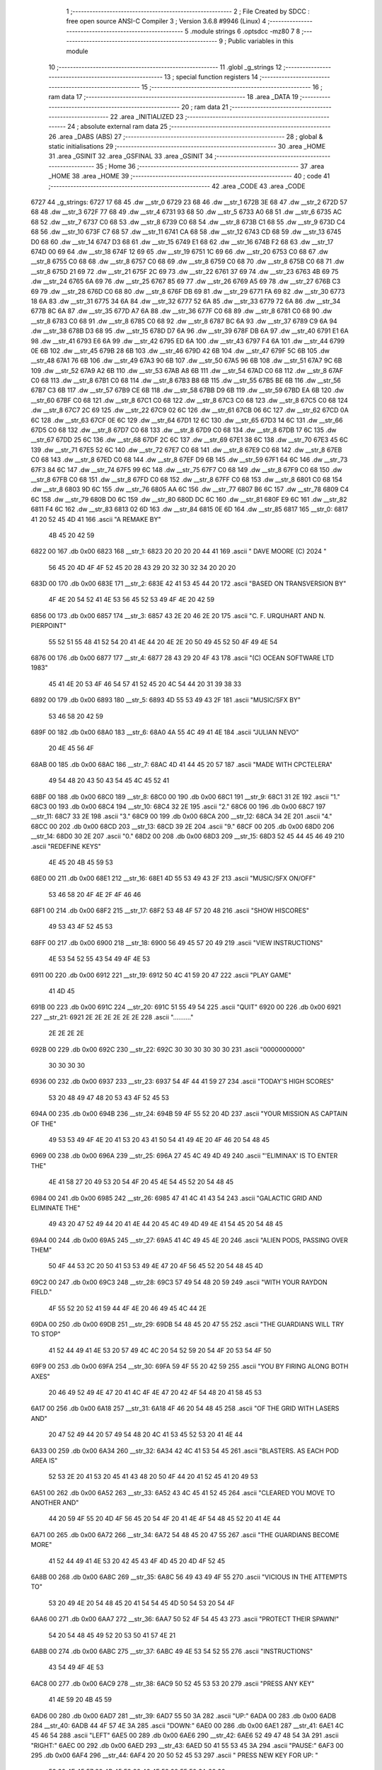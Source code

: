                               1 ;--------------------------------------------------------
                              2 ; File Created by SDCC : free open source ANSI-C Compiler
                              3 ; Version 3.6.8 #9946 (Linux)
                              4 ;--------------------------------------------------------
                              5 	.module strings
                              6 	.optsdcc -mz80
                              7 	
                              8 ;--------------------------------------------------------
                              9 ; Public variables in this module
                             10 ;--------------------------------------------------------
                             11 	.globl _g_strings
                             12 ;--------------------------------------------------------
                             13 ; special function registers
                             14 ;--------------------------------------------------------
                             15 ;--------------------------------------------------------
                             16 ; ram data
                             17 ;--------------------------------------------------------
                             18 	.area _DATA
                             19 ;--------------------------------------------------------
                             20 ; ram data
                             21 ;--------------------------------------------------------
                             22 	.area _INITIALIZED
                             23 ;--------------------------------------------------------
                             24 ; absolute external ram data
                             25 ;--------------------------------------------------------
                             26 	.area _DABS (ABS)
                             27 ;--------------------------------------------------------
                             28 ; global & static initialisations
                             29 ;--------------------------------------------------------
                             30 	.area _HOME
                             31 	.area _GSINIT
                             32 	.area _GSFINAL
                             33 	.area _GSINIT
                             34 ;--------------------------------------------------------
                             35 ; Home
                             36 ;--------------------------------------------------------
                             37 	.area _HOME
                             38 	.area _HOME
                             39 ;--------------------------------------------------------
                             40 ; code
                             41 ;--------------------------------------------------------
                             42 	.area _CODE
                             43 	.area _CODE
   6727                      44 _g_strings:
   6727 17 68                45 	.dw __str_0
   6729 23 68                46 	.dw __str_1
   672B 3E 68                47 	.dw __str_2
   672D 57 68                48 	.dw __str_3
   672F 77 68                49 	.dw __str_4
   6731 93 68                50 	.dw __str_5
   6733 A0 68                51 	.dw __str_6
   6735 AC 68                52 	.dw __str_7
   6737 C0 68                53 	.dw __str_8
   6739 C0 68                54 	.dw __str_8
   673B C1 68                55 	.dw __str_9
   673D C4 68                56 	.dw __str_10
   673F C7 68                57 	.dw __str_11
   6741 CA 68                58 	.dw __str_12
   6743 CD 68                59 	.dw __str_13
   6745 D0 68                60 	.dw __str_14
   6747 D3 68                61 	.dw __str_15
   6749 E1 68                62 	.dw __str_16
   674B F2 68                63 	.dw __str_17
   674D 00 69                64 	.dw __str_18
   674F 12 69                65 	.dw __str_19
   6751 1C 69                66 	.dw __str_20
   6753 C0 68                67 	.dw __str_8
   6755 C0 68                68 	.dw __str_8
   6757 C0 68                69 	.dw __str_8
   6759 C0 68                70 	.dw __str_8
   675B C0 68                71 	.dw __str_8
   675D 21 69                72 	.dw __str_21
   675F 2C 69                73 	.dw __str_22
   6761 37 69                74 	.dw __str_23
   6763 4B 69                75 	.dw __str_24
   6765 6A 69                76 	.dw __str_25
   6767 85 69                77 	.dw __str_26
   6769 A5 69                78 	.dw __str_27
   676B C3 69                79 	.dw __str_28
   676D C0 68                80 	.dw __str_8
   676F DB 69                81 	.dw __str_29
   6771 FA 69                82 	.dw __str_30
   6773 18 6A                83 	.dw __str_31
   6775 34 6A                84 	.dw __str_32
   6777 52 6A                85 	.dw __str_33
   6779 72 6A                86 	.dw __str_34
   677B 8C 6A                87 	.dw __str_35
   677D A7 6A                88 	.dw __str_36
   677F C0 68                89 	.dw __str_8
   6781 C0 68                90 	.dw __str_8
   6783 C0 68                91 	.dw __str_8
   6785 C0 68                92 	.dw __str_8
   6787 BC 6A                93 	.dw __str_37
   6789 C9 6A                94 	.dw __str_38
   678B D3 68                95 	.dw __str_15
   678D D7 6A                96 	.dw __str_39
   678F DB 6A                97 	.dw __str_40
   6791 E1 6A                98 	.dw __str_41
   6793 E6 6A                99 	.dw __str_42
   6795 ED 6A               100 	.dw __str_43
   6797 F4 6A               101 	.dw __str_44
   6799 0E 6B               102 	.dw __str_45
   679B 28 6B               103 	.dw __str_46
   679D 42 6B               104 	.dw __str_47
   679F 5C 6B               105 	.dw __str_48
   67A1 76 6B               106 	.dw __str_49
   67A3 90 6B               107 	.dw __str_50
   67A5 96 6B               108 	.dw __str_51
   67A7 9C 6B               109 	.dw __str_52
   67A9 A2 6B               110 	.dw __str_53
   67AB A8 6B               111 	.dw __str_54
   67AD C0 68               112 	.dw __str_8
   67AF C0 68               113 	.dw __str_8
   67B1 C0 68               114 	.dw __str_8
   67B3 B8 6B               115 	.dw __str_55
   67B5 BE 6B               116 	.dw __str_56
   67B7 C3 6B               117 	.dw __str_57
   67B9 CE 6B               118 	.dw __str_58
   67BB D9 6B               119 	.dw __str_59
   67BD EA 6B               120 	.dw __str_60
   67BF C0 68               121 	.dw __str_8
   67C1 C0 68               122 	.dw __str_8
   67C3 C0 68               123 	.dw __str_8
   67C5 C0 68               124 	.dw __str_8
   67C7 2C 69               125 	.dw __str_22
   67C9 02 6C               126 	.dw __str_61
   67CB 06 6C               127 	.dw __str_62
   67CD 0A 6C               128 	.dw __str_63
   67CF 0E 6C               129 	.dw __str_64
   67D1 12 6C               130 	.dw __str_65
   67D3 14 6C               131 	.dw __str_66
   67D5 C0 68               132 	.dw __str_8
   67D7 C0 68               133 	.dw __str_8
   67D9 C0 68               134 	.dw __str_8
   67DB 17 6C               135 	.dw __str_67
   67DD 25 6C               136 	.dw __str_68
   67DF 2C 6C               137 	.dw __str_69
   67E1 38 6C               138 	.dw __str_70
   67E3 45 6C               139 	.dw __str_71
   67E5 52 6C               140 	.dw __str_72
   67E7 C0 68               141 	.dw __str_8
   67E9 C0 68               142 	.dw __str_8
   67EB C0 68               143 	.dw __str_8
   67ED C0 68               144 	.dw __str_8
   67EF D9 6B               145 	.dw __str_59
   67F1 64 6C               146 	.dw __str_73
   67F3 84 6C               147 	.dw __str_74
   67F5 99 6C               148 	.dw __str_75
   67F7 C0 68               149 	.dw __str_8
   67F9 C0 68               150 	.dw __str_8
   67FB C0 68               151 	.dw __str_8
   67FD C0 68               152 	.dw __str_8
   67FF C0 68               153 	.dw __str_8
   6801 C0 68               154 	.dw __str_8
   6803 9D 6C               155 	.dw __str_76
   6805 AA 6C               156 	.dw __str_77
   6807 B6 6C               157 	.dw __str_78
   6809 C4 6C               158 	.dw __str_79
   680B D0 6C               159 	.dw __str_80
   680D DC 6C               160 	.dw __str_81
   680F E9 6C               161 	.dw __str_82
   6811 F4 6C               162 	.dw __str_83
   6813 02 6D               163 	.dw __str_84
   6815 0E 6D               164 	.dw __str_85
   6817                     165 __str_0:
   6817 41 20 52 45 4D 41   166 	.ascii "A REMAKE BY"
        4B 45 20 42 59
   6822 00                  167 	.db 0x00
   6823                     168 __str_1:
   6823 20 20 20 20 44 41   169 	.ascii "    DAVE MOORE (C) 2024   "
        56 45 20 4D 4F 4F
        52 45 20 28 43 29
        20 32 30 32 34 20
        20 20
   683D 00                  170 	.db 0x00
   683E                     171 __str_2:
   683E 42 41 53 45 44 20   172 	.ascii "BASED ON TRANSVERSION BY"
        4F 4E 20 54 52 41
        4E 53 56 45 52 53
        49 4F 4E 20 42 59
   6856 00                  173 	.db 0x00
   6857                     174 __str_3:
   6857 43 2E 20 46 2E 20   175 	.ascii "C. F. URQUHART AND N. PIERPOINT"
        55 52 51 55 48 41
        52 54 20 41 4E 44
        20 4E 2E 20 50 49
        45 52 50 4F 49 4E
        54
   6876 00                  176 	.db 0x00
   6877                     177 __str_4:
   6877 28 43 29 20 4F 43   178 	.ascii "(C) OCEAN SOFTWARE LTD 1983"
        45 41 4E 20 53 4F
        46 54 57 41 52 45
        20 4C 54 44 20 31
        39 38 33
   6892 00                  179 	.db 0x00
   6893                     180 __str_5:
   6893 4D 55 53 49 43 2F   181 	.ascii "MUSIC/SFX BY"
        53 46 58 20 42 59
   689F 00                  182 	.db 0x00
   68A0                     183 __str_6:
   68A0 4A 55 4C 49 41 4E   184 	.ascii "JULIAN NEVO"
        20 4E 45 56 4F
   68AB 00                  185 	.db 0x00
   68AC                     186 __str_7:
   68AC 4D 41 44 45 20 57   187 	.ascii "MADE WITH CPCTELERA"
        49 54 48 20 43 50
        43 54 45 4C 45 52
        41
   68BF 00                  188 	.db 0x00
   68C0                     189 __str_8:
   68C0 00                  190 	.db 0x00
   68C1                     191 __str_9:
   68C1 31 2E               192 	.ascii "1."
   68C3 00                  193 	.db 0x00
   68C4                     194 __str_10:
   68C4 32 2E               195 	.ascii "2."
   68C6 00                  196 	.db 0x00
   68C7                     197 __str_11:
   68C7 33 2E               198 	.ascii "3."
   68C9 00                  199 	.db 0x00
   68CA                     200 __str_12:
   68CA 34 2E               201 	.ascii "4."
   68CC 00                  202 	.db 0x00
   68CD                     203 __str_13:
   68CD 39 2E               204 	.ascii "9."
   68CF 00                  205 	.db 0x00
   68D0                     206 __str_14:
   68D0 30 2E               207 	.ascii "0."
   68D2 00                  208 	.db 0x00
   68D3                     209 __str_15:
   68D3 52 45 44 45 46 49   210 	.ascii "REDEFINE KEYS"
        4E 45 20 4B 45 59
        53
   68E0 00                  211 	.db 0x00
   68E1                     212 __str_16:
   68E1 4D 55 53 49 43 2F   213 	.ascii "MUSIC/SFX ON/OFF"
        53 46 58 20 4F 4E
        2F 4F 46 46
   68F1 00                  214 	.db 0x00
   68F2                     215 __str_17:
   68F2 53 48 4F 57 20 48   216 	.ascii "SHOW HISCORES"
        49 53 43 4F 52 45
        53
   68FF 00                  217 	.db 0x00
   6900                     218 __str_18:
   6900 56 49 45 57 20 49   219 	.ascii "VIEW INSTRUCTIONS"
        4E 53 54 52 55 43
        54 49 4F 4E 53
   6911 00                  220 	.db 0x00
   6912                     221 __str_19:
   6912 50 4C 41 59 20 47   222 	.ascii "PLAY GAME"
        41 4D 45
   691B 00                  223 	.db 0x00
   691C                     224 __str_20:
   691C 51 55 49 54         225 	.ascii "QUIT"
   6920 00                  226 	.db 0x00
   6921                     227 __str_21:
   6921 2E 2E 2E 2E 2E 2E   228 	.ascii ".........."
        2E 2E 2E 2E
   692B 00                  229 	.db 0x00
   692C                     230 __str_22:
   692C 30 30 30 30 30 30   231 	.ascii "0000000000"
        30 30 30 30
   6936 00                  232 	.db 0x00
   6937                     233 __str_23:
   6937 54 4F 44 41 59 27   234 	.ascii "TODAY'S HIGH SCORES"
        53 20 48 49 47 48
        20 53 43 4F 52 45
        53
   694A 00                  235 	.db 0x00
   694B                     236 __str_24:
   694B 59 4F 55 52 20 4D   237 	.ascii "YOUR MISSION AS CAPTAIN OF THE"
        49 53 53 49 4F 4E
        20 41 53 20 43 41
        50 54 41 49 4E 20
        4F 46 20 54 48 45
   6969 00                  238 	.db 0x00
   696A                     239 __str_25:
   696A 27 45 4C 49 4D 49   240 	.ascii "'ELIMINAX' IS TO ENTER THE"
        4E 41 58 27 20 49
        53 20 54 4F 20 45
        4E 54 45 52 20 54
        48 45
   6984 00                  241 	.db 0x00
   6985                     242 __str_26:
   6985 47 41 4C 41 43 54   243 	.ascii "GALACTIC GRID AND ELIMINATE THE"
        49 43 20 47 52 49
        44 20 41 4E 44 20
        45 4C 49 4D 49 4E
        41 54 45 20 54 48
        45
   69A4 00                  244 	.db 0x00
   69A5                     245 __str_27:
   69A5 41 4C 49 45 4E 20   246 	.ascii "ALIEN PODS, PASSING OVER THEM"
        50 4F 44 53 2C 20
        50 41 53 53 49 4E
        47 20 4F 56 45 52
        20 54 48 45 4D
   69C2 00                  247 	.db 0x00
   69C3                     248 __str_28:
   69C3 57 49 54 48 20 59   249 	.ascii "WITH YOUR RAYDON FIELD."
        4F 55 52 20 52 41
        59 44 4F 4E 20 46
        49 45 4C 44 2E
   69DA 00                  250 	.db 0x00
   69DB                     251 __str_29:
   69DB 54 48 45 20 47 55   252 	.ascii "THE GUARDIANS WILL TRY TO STOP"
        41 52 44 49 41 4E
        53 20 57 49 4C 4C
        20 54 52 59 20 54
        4F 20 53 54 4F 50
   69F9 00                  253 	.db 0x00
   69FA                     254 __str_30:
   69FA 59 4F 55 20 42 59   255 	.ascii "YOU BY FIRING ALONG BOTH AXES"
        20 46 49 52 49 4E
        47 20 41 4C 4F 4E
        47 20 42 4F 54 48
        20 41 58 45 53
   6A17 00                  256 	.db 0x00
   6A18                     257 __str_31:
   6A18 4F 46 20 54 48 45   258 	.ascii "OF THE GRID WITH LASERS AND"
        20 47 52 49 44 20
        57 49 54 48 20 4C
        41 53 45 52 53 20
        41 4E 44
   6A33 00                  259 	.db 0x00
   6A34                     260 __str_32:
   6A34 42 4C 41 53 54 45   261 	.ascii "BLASTERS. AS EACH POD AREA IS"
        52 53 2E 20 41 53
        20 45 41 43 48 20
        50 4F 44 20 41 52
        45 41 20 49 53
   6A51 00                  262 	.db 0x00
   6A52                     263 __str_33:
   6A52 43 4C 45 41 52 45   264 	.ascii "CLEARED YOU MOVE TO ANOTHER AND"
        44 20 59 4F 55 20
        4D 4F 56 45 20 54
        4F 20 41 4E 4F 54
        48 45 52 20 41 4E
        44
   6A71 00                  265 	.db 0x00
   6A72                     266 __str_34:
   6A72 54 48 45 20 47 55   267 	.ascii "THE GUARDIANS BECOME MORE"
        41 52 44 49 41 4E
        53 20 42 45 43 4F
        4D 45 20 4D 4F 52
        45
   6A8B 00                  268 	.db 0x00
   6A8C                     269 __str_35:
   6A8C 56 49 43 49 4F 55   270 	.ascii "VICIOUS IN THE ATTEMPTS TO"
        53 20 49 4E 20 54
        48 45 20 41 54 54
        45 4D 50 54 53 20
        54 4F
   6AA6 00                  271 	.db 0x00
   6AA7                     272 __str_36:
   6AA7 50 52 4F 54 45 43   273 	.ascii "PROTECT THEIR SPAWN!"
        54 20 54 48 45 49
        52 20 53 50 41 57
        4E 21
   6ABB 00                  274 	.db 0x00
   6ABC                     275 __str_37:
   6ABC 49 4E 53 54 52 55   276 	.ascii "INSTRUCTIONS"
        43 54 49 4F 4E 53
   6AC8 00                  277 	.db 0x00
   6AC9                     278 __str_38:
   6AC9 50 52 45 53 53 20   279 	.ascii "PRESS ANY KEY"
        41 4E 59 20 4B 45
        59
   6AD6 00                  280 	.db 0x00
   6AD7                     281 __str_39:
   6AD7 55 50 3A            282 	.ascii "UP:"
   6ADA 00                  283 	.db 0x00
   6ADB                     284 __str_40:
   6ADB 44 4F 57 4E 3A      285 	.ascii "DOWN:"
   6AE0 00                  286 	.db 0x00
   6AE1                     287 __str_41:
   6AE1 4C 45 46 54         288 	.ascii "LEFT"
   6AE5 00                  289 	.db 0x00
   6AE6                     290 __str_42:
   6AE6 52 49 47 48 54 3A   291 	.ascii "RIGHT:"
   6AEC 00                  292 	.db 0x00
   6AED                     293 __str_43:
   6AED 50 41 55 53 45 3A   294 	.ascii "PAUSE:"
   6AF3 00                  295 	.db 0x00
   6AF4                     296 __str_44:
   6AF4 20 20 50 52 45 53   297 	.ascii "  PRESS NEW KEY FOR UP:  "
        53 20 4E 45 57 20
        4B 45 59 20 46 4F
        52 20 55 50 3A 20
        20
   6B0D 00                  298 	.db 0x00
   6B0E                     299 __str_45:
   6B0E 20 50 52 45 53 53   300 	.ascii " PRESS NEW KEY FOR DOWN: "
        20 4E 45 57 20 4B
        45 59 20 46 4F 52
        20 44 4F 57 4E 3A
        20
   6B27 00                  301 	.db 0x00
   6B28                     302 __str_46:
   6B28 20 50 52 45 53 53   303 	.ascii " PRESS NEW KEY FOR LEFT: "
        20 4E 45 57 20 4B
        45 59 20 46 4F 52
        20 4C 45 46 54 3A
        20
   6B41 00                  304 	.db 0x00
   6B42                     305 __str_47:
   6B42 20 50 52 45 53 53   306 	.ascii " PRESS NEW KEY FOR RIGHT:"
        20 4E 45 57 20 4B
        45 59 20 46 4F 52
        20 52 49 47 48 54
        3A
   6B5B 00                  307 	.db 0x00
   6B5C                     308 __str_48:
   6B5C 20 50 52 45 53 53   309 	.ascii " PRESS NEW KEY FOR PAUSE:"
        20 4E 45 57 20 4B
        45 59 20 46 4F 52
        20 50 41 55 53 45
        3A
   6B75 00                  310 	.db 0x00
   6B76                     311 __str_49:
   6B76 20 20 20 20 20 20   312 	.ascii "                         "
        20 20 20 20 20 20
        20 20 20 20 20 20
        20 20 20 20 20 20
        20
   6B8F 00                  313 	.db 0x00
   6B90                     314 __str_50:
   6B90 20 20 20 55 50      315 	.ascii "   UP"
   6B95 00                  316 	.db 0x00
   6B96                     317 __str_51:
   6B96 20 44 4F 57 4E      318 	.ascii " DOWN"
   6B9B 00                  319 	.db 0x00
   6B9C                     320 __str_52:
   6B9C 20 4C 45 46 54      321 	.ascii " LEFT"
   6BA1 00                  322 	.db 0x00
   6BA2                     323 __str_53:
   6BA2 52 49 47 48 54      324 	.ascii "RIGHT"
   6BA7 00                  325 	.db 0x00
   6BA8                     326 __str_54:
   6BA8 28 45 53 43 20 54   327 	.ascii "(ESC TO CANCEL)"
        4F 20 43 41 4E 43
        45 4C 29
   6BB7 00                  328 	.db 0x00
   6BB8                     329 __str_55:
   6BB8 52 4F 55 4E 44      330 	.ascii "ROUND"
   6BBD 00                  331 	.db 0x00
   6BBE                     332 __str_56:
   6BBE 47 52 49 44         333 	.ascii "GRID"
   6BC2 00                  334 	.db 0x00
   6BC3                     335 __str_57:
   6BC3 47 45 54 20 52 45   336 	.ascii "GET READY!"
        41 44 59 21
   6BCD 00                  337 	.db 0x00
   6BCE                     338 __str_58:
   6BCE 47 41 4D 45 20 4F   339 	.ascii "GAME OVER!"
        56 45 52 21
   6BD8 00                  340 	.db 0x00
   6BD9                     341 __str_59:
   6BD9 43 4F 4E 47 52 41   342 	.ascii "CONGRATULATIONS!"
        54 55 4C 41 54 49
        4F 4E 53 21
   6BE9 00                  343 	.db 0x00
   6BEA                     344 __str_60:
   6BEA 59 4F 55 20 48 41   345 	.ascii "YOU HAVE BEEN DEFEATED!"
        56 45 20 42 45 45
        4E 20 44 45 46 45
        41 54 45 44 21
   6C01 00                  346 	.db 0x00
   6C02                     347 __str_61:
   6C02 53 43 3A            348 	.ascii "SC:"
   6C05 00                  349 	.db 0x00
   6C06                     350 __str_62:
   6C06 48 49 3A            351 	.ascii "HI:"
   6C09 00                  352 	.db 0x00
   6C0A                     353 __str_63:
   6C0A 4C 49 3A            354 	.ascii "LI:"
   6C0D 00                  355 	.db 0x00
   6C0E                     356 __str_64:
   6C0E 4C 56 3A            357 	.ascii "LV:"
   6C11 00                  358 	.db 0x00
   6C12                     359 __str_65:
   6C12 2D                  360 	.ascii "-"
   6C13 00                  361 	.db 0x00
   6C14                     362 __str_66:
   6C14 30 30               363 	.ascii "00"
   6C16 00                  364 	.db 0x00
   6C17                     365 __str_67:
   6C17 47 52 49 44 20 43   366 	.ascii "GRID CLEAR!!!"
        4C 45 41 52 21 21
        21
   6C24 00                  367 	.db 0x00
   6C25                     368 __str_68:
   6C25 53 43 4F 52 45 3A   369 	.ascii "SCORE:"
   6C2B 00                  370 	.db 0x00
   6C2C                     371 __str_69:
   6C2C 54 49 4D 45 20 42   372 	.ascii "TIME BONUS:"
        4F 4E 55 53 3A
   6C37 00                  373 	.db 0x00
   6C38                     374 __str_70:
   6C38 54 4F 54 41 4C 20   375 	.ascii "TOTAL SCORE:"
        53 43 4F 52 45 3A
   6C44 00                  376 	.db 0x00
   6C45                     377 __str_71:
   6C45 47 41 4D 45 20 50   378 	.ascii "GAME PAUSED!"
        41 55 53 45 44 21
   6C51 00                  379 	.db 0x00
   6C52                     380 __str_72:
   6C52 53 50 41 43 45 20   381 	.ascii "SPACE TO CONTINUE"
        54 4F 20 43 4F 4E
        54 49 4E 55 45
   6C63 00                  382 	.db 0x00
   6C64                     383 __str_73:
   6C64 59 4F 55 20 48 41   384 	.ascii "YOU HAVE ACHIEVED A HIGH SCORE!"
        56 45 20 41 43 48
        49 45 56 45 44 20
        41 20 48 49 47 48
        20 53 43 4F 52 45
        21
   6C83 00                  385 	.db 0x00
   6C84                     386 __str_74:
   6C84 45 4E 54 45 52 20   387 	.ascii "ENTER YOUR INITIALS:"
        59 4F 55 52 20 49
        4E 49 54 49 41 4C
        53 3A
   6C98 00                  388 	.db 0x00
   6C99                     389 __str_75:
   6C99 2A 2A 2A            390 	.ascii "***"
   6C9C 00                  391 	.db 0x00
   6C9D                     392 __str_76:
   6C9D 20 20 57 45 4C 4C   393 	.ascii "  WELL DONE,"
        20 44 4F 4E 45 2C
   6CA9 00                  394 	.db 0x00
   6CAA                     395 __str_77:
   6CAA 20 20 20 43 41 50   396 	.ascii "   CAPTAIN!"
        54 41 49 4E 21
   6CB5 00                  397 	.db 0x00
   6CB6                     398 __str_78:
   6CB6 20 20 54 48 45 20   399 	.ascii "  THE ALIENS "
        41 4C 49 45 4E 53
        20
   6CC3 00                  400 	.db 0x00
   6CC4                     401 __str_79:
   6CC4 20 20 41 4E 44 20   402 	.ascii "  AND THEIR"
        54 48 45 49 52
   6CCF 00                  403 	.db 0x00
   6CD0                     404 __str_80:
   6CD0 20 20 53 50 41 57   405 	.ascii "  SPAWN ARE"
        4E 20 41 52 45
   6CDB 00                  406 	.db 0x00
   6CDC                     407 __str_81:
   6CDC 20 20 20 44 45 46   408 	.ascii "   DEFEATED!"
        45 41 54 45 44 21
   6CE8 00                  409 	.db 0x00
   6CE9                     410 __str_82:
   6CE9 20 20 42 55 54 20   411 	.ascii "  BUT THEY"
        54 48 45 59
   6CF3 00                  412 	.db 0x00
   6CF4                     413 __str_83:
   6CF4 57 49 4C 4C 20 42   414 	.ascii "WILL BE BACK!"
        45 20 42 41 43 4B
        21
   6D01 00                  415 	.db 0x00
   6D02                     416 __str_84:
   6D02 20 20 43 4F 4E 54   417 	.ascii "  CONTINUE?"
        49 4E 55 45 3F
   6D0D 00                  418 	.db 0x00
   6D0E                     419 __str_85:
   6D0E 20 20 20 20 28 59   420 	.ascii "    (Y/N)"
        2F 4E 29
   6D17 00                  421 	.db 0x00
                            422 	.area _INITIALIZER
                            423 	.area _CABS (ABS)
